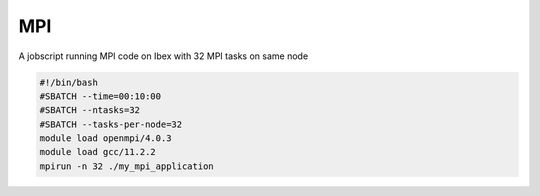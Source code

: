 MPI
----------------
A jobscript running MPI code on Ibex with 32 MPI tasks on same
node


.. code-block:: bash
   
    #!/bin/bash
    #SBATCH --time=00:10:00
    #SBATCH --ntasks=32
    #SBATCH --tasks-per-node=32
    module load openmpi/4.0.3
    module load gcc/11.2.2
    mpirun -n 32 ./my_mpi_application